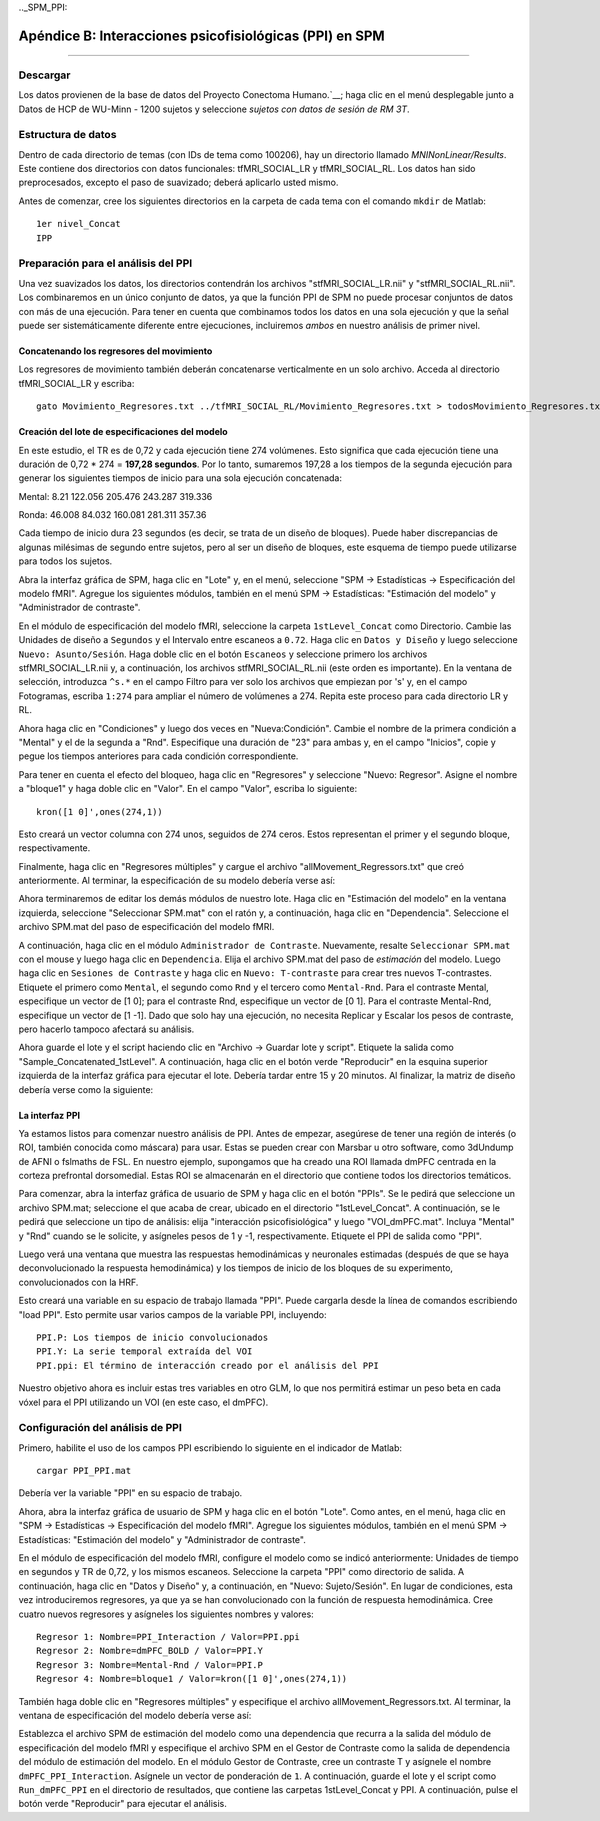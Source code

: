 

.._SPM_PPI:

=========================================================
Apéndice B: Interacciones psicofisiológicas (PPI) en SPM
=========================================================

----------


.. nota::

  En esta página actualmente estoy tomando notas sobre cómo hacer un PPI a nivel de grupo en SPM y aún está en construcción.
  

Descargar
********
  
Los datos provienen de la base de datos del Proyecto Conectoma Humano.`__; haga clic en el menú desplegable junto a Datos de HCP de WU-Minn - 1200 sujetos y seleccione `sujetos con datos de sesión de RM 3T`.


Estructura de datos
**************

Dentro de cada directorio de temas (con IDs de tema como 100206), hay un directorio llamado `MNINonLinear/Results`. Este contiene dos directorios con datos funcionales: tfMRI_SOCIAL_LR y tfMRI_SOCIAL_RL. Los datos han sido preprocesados, excepto el paso de suavizado; deberá aplicarlo usted mismo.

Antes de comenzar, cree los siguientes directorios en la carpeta de cada tema con el comando ``mkdir`` de Matlab:

::

  1er nivel_Concat
  IPP

Preparación para el análisis del PPI
******************************

Una vez suavizados los datos, los directorios contendrán los archivos "stfMRI_SOCIAL_LR.nii" y "stfMRI_SOCIAL_RL.nii". Los combinaremos en un único conjunto de datos, ya que la función PPI de SPM no puede procesar conjuntos de datos con más de una ejecución. Para tener en cuenta que combinamos todos los datos en una sola ejecución y que la señal puede ser sistemáticamente diferente entre ejecuciones, incluiremos *ambos* en nuestro análisis de primer nivel.

Concatenando los regresores del movimiento
^^^^^^^^^^^^^^^^^^^^^^^^^^^^^^^^^^^^^

Los regresores de movimiento también deberán concatenarse verticalmente en un solo archivo. Acceda al directorio tfMRI_SOCIAL_LR y escriba:

::

  gato Movimiento_Regresores.txt ../tfMRI_SOCIAL_RL/Movimiento_Regresores.txt > todosMovimiento_Regresores.txt
  
  
Creación del lote de especificaciones del modelo
^^^^^^^^^^^^^^^^^^^^^^^^^^^^^^^^^^^^^^

En este estudio, el TR es de 0,72 y cada ejecución tiene 274 volúmenes. Esto significa que cada ejecución tiene una duración de 0,72 * 274 = **197,28 segundos**. Por lo tanto, sumaremos 197,28 a los tiempos de la segunda ejecución para generar los siguientes tiempos de inicio para una sola ejecución concatenada:

Mental:
8.21
122.056
205.476
243.287
319.336

Ronda:
46.008
84.032
160.081
281.311
357.36

Cada tiempo de inicio dura 23 segundos (es decir, se trata de un diseño de bloques). Puede haber discrepancias de algunas milésimas de segundo entre sujetos, pero al ser un diseño de bloques, este esquema de tiempo puede utilizarse para todos los sujetos.

Abra la interfaz gráfica de SPM, haga clic en "Lote" y, en el menú, seleccione "SPM -> Estadísticas -> Especificación del modelo fMRI". Agregue los siguientes módulos, también en el menú SPM -> Estadísticas: "Estimación del modelo" y "Administrador de contraste".

En el módulo de especificación del modelo fMRI, seleccione la carpeta ``1stLevel_Concat`` como Directorio. Cambie las Unidades de diseño a ``Segundos`` y el Intervalo entre escaneos a ``0.72``. Haga clic en ``Datos y Diseño`` y luego seleccione ``Nuevo: Asunto/Sesión``. Haga doble clic en el botón ``Escaneos`` y seleccione primero los archivos stfMRI_SOCIAL_LR.nii y, a continuación, los archivos stfMRI_SOCIAL_RL.nii (este orden es importante). En la ventana de selección, introduzca ``^s.*`` en el campo Filtro para ver solo los archivos que empiezan por 's' y, en el campo Fotogramas, escriba ``1:274`` para ampliar el número de volúmenes a 274. Repita este proceso para cada directorio LR y RL.

.. cifra::

  SPM_PPI_SelectFiles.png
  

Ahora haga clic en "Condiciones" y luego dos veces en "Nueva:Condición". Cambie el nombre de la primera condición a "Mental" y el de la segunda a "Rnd". Especifique una duración de "23" para ambas y, en el campo "Inicios", copie y pegue los tiempos anteriores para cada condición correspondiente.

Para tener en cuenta el efecto del bloqueo, haga clic en "Regresores" y seleccione "Nuevo: Regresor". Asigne el nombre a "bloque1" y haga doble clic en "Valor". En el campo "Valor", escriba lo siguiente:

::

  kron([1 0]',ones(274,1))
  
Esto creará un vector columna con 274 unos, seguidos de 274 ceros. Estos representan el primer y el segundo bloque, respectivamente.

Finalmente, haga clic en "Regresores múltiples" y cargue el archivo "allMovement_Regressors.txt" que creó anteriormente. Al terminar, la especificación de su modelo debería verse así:

.. figura:: SPM_PPI_ModelSpecification.png


Ahora terminaremos de editar los demás módulos de nuestro lote. Haga clic en "Estimación del modelo" en la ventana izquierda, seleccione "Seleccionar SPM.mat" con el ratón y, a continuación, haga clic en "Dependencia". Seleccione el archivo SPM.mat del paso de especificación del modelo fMRI.

.. figura:: SPM_PPI_ModelEstimation.png

A continuación, haga clic en el módulo ``Administrador de Contraste``. Nuevamente, resalte ``Seleccionar SPM.mat`` con el mouse y luego haga clic en ``Dependencia``. Elija el archivo SPM.mat del paso de *estimación* del modelo. Luego haga clic en ``Sesiones de Contraste`` y haga clic en ``Nuevo: T-contraste`` para crear tres nuevos T-contrastes. Etiquete el primero como ``Mental``, el segundo como ``Rnd`` y el tercero como ``Mental-Rnd``. Para el contraste Mental, especifique un vector de [1 0]; para el contraste Rnd, especifique un vector de [0 1]. Para el contraste Mental-Rnd, especifique un vector de [1 -1]. Dado que solo hay una ejecución, no necesita Replicar y Escalar los pesos de contraste, pero hacerlo tampoco afectará su análisis.

.. figura:: SPM_PPI_ContrastManager.png


Ahora guarde el lote y el script haciendo clic en "Archivo -> Guardar lote y script". Etiquete la salida como "Sample_Concatenated_1stLevel". A continuación, haga clic en el botón verde "Reproducir" en la esquina superior izquierda de la interfaz gráfica para ejecutar el lote. Debería tardar entre 15 y 20 minutos. Al finalizar, la matriz de diseño debería verse como la siguiente:

.. figura:: SPM_PPI_DesignMatrix.png


La interfaz PPI
^^^^^^^^^^^^^^^^^

Ya estamos listos para comenzar nuestro análisis de PPI. Antes de empezar, asegúrese de tener una región de interés (o ROI, también conocida como máscara) para usar. Estas se pueden crear con Marsbar u otro software, como 3dUndump de AFNI o fslmaths de FSL. En nuestro ejemplo, supongamos que ha creado una ROI llamada dmPFC centrada en la corteza prefrontal dorsomedial. Estas ROI se almacenarán en el directorio que contiene todos los directorios temáticos.

Para comenzar, abra la interfaz gráfica de usuario de SPM y haga clic en el botón "PPIs". Se le pedirá que seleccione un archivo SPM.mat; seleccione el que acaba de crear, ubicado en el directorio "1stLevel_Concat". A continuación, se le pedirá que seleccione un tipo de análisis: elija "interacción psicofisiológica" y luego "VOI_dmPFC.mat". Incluya "Mental" y "Rnd" cuando se le solicite, y asígneles pesos de 1 y -1, respectivamente. Etiquete el PPI de salida como "PPI".

Luego verá una ventana que muestra las respuestas hemodinámicas y neuronales estimadas (después de que se haya deconvolucionado la respuesta hemodinámica) y los tiempos de inicio de los bloques de su experimento, convolucionados con la HRF.

.. figura:: SPM_PPI_SummaryPage.png

Esto creará una variable en su espacio de trabajo llamada "PPI". Puede cargarla desde la línea de comandos escribiendo "load PPI". Esto permite usar varios campos de la variable PPI, incluyendo:

::

  PPI.P: Los tiempos de inicio convolucionados
  PPI.Y: La serie temporal extraída del VOI
  PPI.ppi: El término de interacción creado por el análisis del PPI
  
Nuestro objetivo ahora es incluir estas tres variables en otro GLM, lo que nos permitirá estimar un peso beta en cada vóxel para el PPI utilizando un VOI (en este caso, el dmPFC).


Configuración del análisis de PPI
***************************

Primero, habilite el uso de los campos PPI escribiendo lo siguiente en el indicador de Matlab:

::

  cargar PPI_PPI.mat

Debería ver la variable "PPI" en su espacio de trabajo.

Ahora, abra la interfaz gráfica de usuario de SPM y haga clic en el botón "Lote". Como antes, en el menú, haga clic en "SPM -> Estadísticas -> Especificación del modelo fMRI". Agregue los siguientes módulos, también en el menú SPM -> Estadísticas: "Estimación del modelo" y "Administrador de contraste".

En el módulo de especificación del modelo fMRI, configure el modelo como se indicó anteriormente: Unidades de tiempo en segundos y TR de 0,72, y los mismos escaneos. Seleccione la carpeta "PPI" como directorio de salida. A continuación, haga clic en "Datos y Diseño" y, a continuación, en "Nuevo: Sujeto/Sesión". En lugar de condiciones, esta vez introduciremos regresores, ya que ya se han convolucionado con la función de respuesta hemodinámica. Cree cuatro nuevos regresores y asígneles los siguientes nombres y valores:

::

  Regresor 1: Nombre=PPI_Interaction / Valor=PPI.ppi
  Regresor 2: Nombre=dmPFC_BOLD / Valor=PPI.Y
  Regresor 3: Nombre=Mental-Rnd / Valor=PPI.P
  Regresor 4: Nombre=bloque1 / Valor=kron([1 0]',ones(274,1))
  
También haga doble clic en "Regresores múltiples" y especifique el archivo allMovement_Regressors.txt. Al terminar, la ventana de especificación del modelo debería verse así:

.. figura:: SPM_PPI_Model_Specification_PPI.png

Establezca el archivo SPM de estimación del modelo como una dependencia que recurra a la salida del módulo de especificación del modelo fMRI y especifique el archivo SPM en el Gestor de Contraste como la salida de dependencia del módulo de estimación del modelo. En el módulo Gestor de Contraste, cree un contraste T y asígnele el nombre ``dmPFC_PPI_Interaction``. Asígnele un vector de ponderación de ``1``. A continuación, guarde el lote y el script como ``Run_dmPFC_PPI`` en el directorio de resultados, que contiene las carpetas 1stLevel_Concat y PPI. A continuación, pulse el botón verde "Reproducir" para ejecutar el análisis.
  

